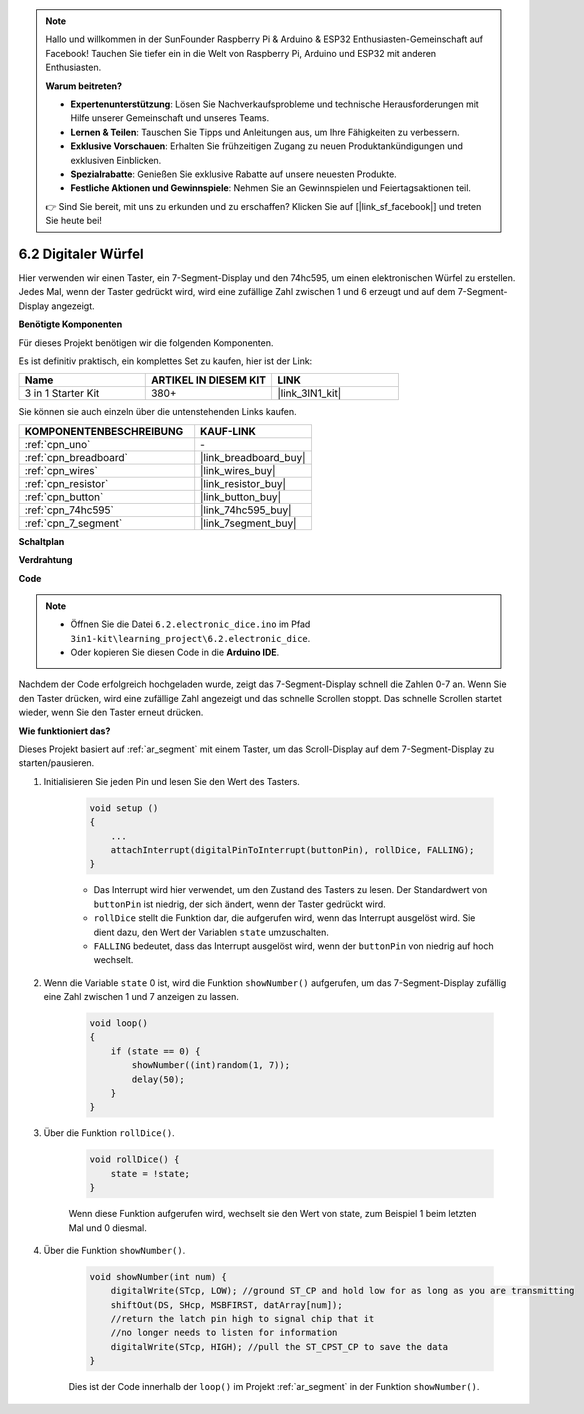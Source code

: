 .. note::

    Hallo und willkommen in der SunFounder Raspberry Pi & Arduino & ESP32 Enthusiasten-Gemeinschaft auf Facebook! Tauchen Sie tiefer ein in die Welt von Raspberry Pi, Arduino und ESP32 mit anderen Enthusiasten.

    **Warum beitreten?**

    - **Expertenunterstützung**: Lösen Sie Nachverkaufsprobleme und technische Herausforderungen mit Hilfe unserer Gemeinschaft und unseres Teams.
    - **Lernen & Teilen**: Tauschen Sie Tipps und Anleitungen aus, um Ihre Fähigkeiten zu verbessern.
    - **Exklusive Vorschauen**: Erhalten Sie frühzeitigen Zugang zu neuen Produktankündigungen und exklusiven Einblicken.
    - **Spezialrabatte**: Genießen Sie exklusive Rabatte auf unsere neuesten Produkte.
    - **Festliche Aktionen und Gewinnspiele**: Nehmen Sie an Gewinnspielen und Feiertagsaktionen teil.

    👉 Sind Sie bereit, mit uns zu erkunden und zu erschaffen? Klicken Sie auf [|link_sf_facebook|] und treten Sie heute bei!

.. _ar_eeprom:

6.2 Digitaler Würfel
=============================

Hier verwenden wir einen Taster, ein 7-Segment-Display und den 74hc595, um einen elektronischen Würfel zu erstellen.
Jedes Mal, wenn der Taster gedrückt wird, wird eine zufällige Zahl zwischen 1 und 6 erzeugt und auf dem 7-Segment-Display angezeigt.

**Benötigte Komponenten**

Für dieses Projekt benötigen wir die folgenden Komponenten.

Es ist definitiv praktisch, ein komplettes Set zu kaufen, hier ist der Link:

.. list-table::
    :widths: 20 20 20
    :header-rows: 1

    *   - Name	
        - ARTIKEL IN DIESEM KIT
        - LINK
    *   - 3 in 1 Starter Kit
        - 380+
        - |link_3IN1_kit|

Sie können sie auch einzeln über die untenstehenden Links kaufen.

.. list-table::
    :widths: 30 20
    :header-rows: 1

    *   - KOMPONENTENBESCHREIBUNG
        - KAUF-LINK

    *   - :ref:`cpn_uno`
        - \-
    *   - :ref:`cpn_breadboard`
        - |link_breadboard_buy|
    *   - :ref:`cpn_wires`
        - |link_wires_buy|
    *   - :ref:`cpn_resistor`
        - |link_resistor_buy|
    *   - :ref:`cpn_button`
        - |link_button_buy|
    *   - :ref:`cpn_74hc595`
        - |link_74hc595_buy|
    *   - :ref:`cpn_7_segment`
        - |link_7segment_buy|

**Schaltplan**

.. image:: img/circuit_8.9_eeprom.png

**Verdrahtung**

.. image:: img/6.2_electronic_dice_bb.png
    :width: 800
    :align: center

**Code**

.. note::

    * Öffnen Sie die Datei ``6.2.electronic_dice.ino`` im Pfad ``3in1-kit\learning_project\6.2.electronic_dice``.
    * Oder kopieren Sie diesen Code in die **Arduino IDE**.
    

.. raw:: html
    
    <iframe src=https://create.arduino.cc/editor/sunfounder01/8d8ad340-b1de-4518-917b-caaf07e4baf4/preview?embed style="height:510px;width:100%;margin:10px 0" frameborder=0></iframe>

Nachdem der Code erfolgreich hochgeladen wurde, zeigt das 7-Segment-Display schnell die Zahlen 0-7 an. Wenn Sie den Taster drücken, wird eine zufällige Zahl angezeigt und das schnelle Scrollen stoppt. Das schnelle Scrollen startet wieder, wenn Sie den Taster erneut drücken.

**Wie funktioniert das?**

Dieses Projekt basiert auf :ref:`ar_segment` mit einem Taster, um das Scroll-Display auf dem 7-Segment-Display zu starten/pausieren.

1. Initialisieren Sie jeden Pin und lesen Sie den Wert des Tasters.

    .. code-block:: arduino

        void setup ()
        {
            ...
            attachInterrupt(digitalPinToInterrupt(buttonPin), rollDice, FALLING);
        }

    * Das Interrupt wird hier verwendet, um den Zustand des Tasters zu lesen. Der Standardwert von ``buttonPin`` ist niedrig, der sich ändert, wenn der Taster gedrückt wird.
    * ``rollDice`` stellt die Funktion dar, die aufgerufen wird, wenn das Interrupt ausgelöst wird. Sie dient dazu, den Wert der Variablen ``state`` umzuschalten.
    * ``FALLING`` bedeutet, dass das Interrupt ausgelöst wird, wenn der ``buttonPin`` von niedrig auf hoch wechselt.

2. Wenn die Variable ``state`` 0 ist, wird die Funktion ``showNumber()`` aufgerufen, um das 7-Segment-Display zufällig eine Zahl zwischen 1 und 7 anzeigen zu lassen.

    .. code-block:: arduino

        void loop()
        {
            if (state == 0) {
                showNumber((int)random(1, 7));
                delay(50);
            }
        }

3. Über die Funktion ``rollDice()``.

    .. code-block:: arduino

        void rollDice() {
            state = !state;
        }
    
    Wenn diese Funktion aufgerufen wird, wechselt sie den Wert von state, zum Beispiel 1 beim letzten Mal und 0 diesmal.

4. Über die Funktion ``showNumber()``.

    .. code-block:: arduino

        void showNumber(int num) {
            digitalWrite(STcp, LOW); //ground ST_CP and hold low for as long as you are transmitting
            shiftOut(DS, SHcp, MSBFIRST, datArray[num]);
            //return the latch pin high to signal chip that it
            //no longer needs to listen for information
            digitalWrite(STcp, HIGH); //pull the ST_CPST_CP to save the data
        }
    
    Dies ist der Code innerhalb der ``loop()`` im Projekt :ref:`ar_segment` in der Funktion ``showNumber()``.
